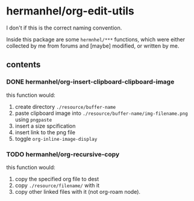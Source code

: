 * hermanhel/org-edit-utils
  I don't if this is the correct naming convention.

  Inside this package are some ~hermnhel/***~ functions, which were either collected by me from forums and [maybe] modified, or written by me.
** contents
*** DONE hermanhel/org-insert-clipboard-clipboard-image
this function would:
1. create directory ~./resource/buffer-name~
2. paste clipboard image into ~./resource/buffer-name/img-filename.png~ using ~pngpaste~
3. insert a size spcification
4. insert link to the png file
5. toggle ~org-inline-image-display~
*** TODO hermanhel/org-recursive-copy
this function would:
1. copy the specified org file to dest
2. copy ~./resource/filename/~ with it
3. copy other linked files with it (not org-roam node).
